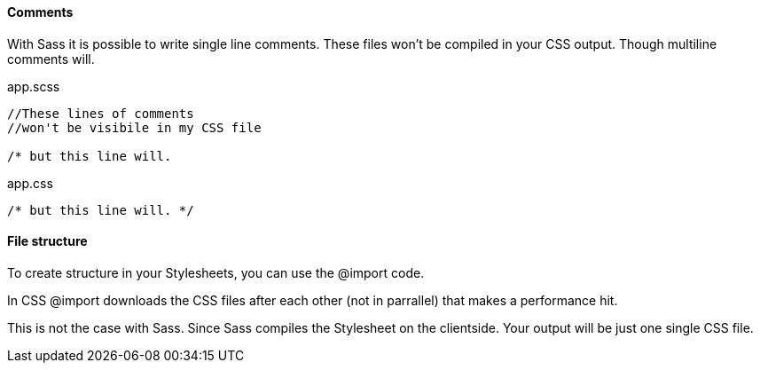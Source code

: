 ==== Comments
With Sass it is possible to write single line comments.
These files won't be compiled in your CSS output.
Though multiline comments will.

.app.scss
[source, javascript]
----
//These lines of comments
//won't be visibile in my CSS file

/* but this line will.
----

.app.css
[source, javascript]
----
/* but this line will. */
----

==== File structure
To create structure in your Stylesheets, you can use the +@import+ code.

In CSS +@import+ downloads the CSS files after each other (not in parrallel)
that makes a performance hit.

This is not the case with Sass. Since Sass compiles the Stylesheet
on the clientside. Your output will be just one single CSS file.

